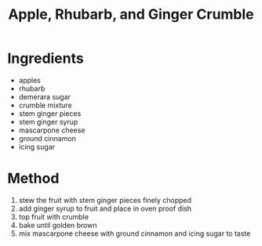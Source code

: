 #+TITLE: Apple, Rhubarb, and Ginger Crumble
#+ROAM_TAGS: @recipe @dessert

* Ingredients

- apples
- rhubarb
- demerara sugar
- crumble mixture
- stem ginger pieces
- stem ginger syrup
- mascarpone cheese
- ground cinnamon
- icing sugar

* Method

1. stew the fruit with stem ginger pieces finely chopped
2. add ginger syrup to fruit and place in oven proof dish
3. top fruit with crumble
4. bake until golden brown
5. mix mascarpone cheese with ground cinnamon and icing sugar to taste
